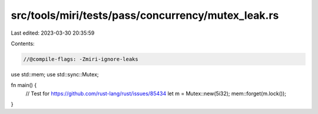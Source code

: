 src/tools/miri/tests/pass/concurrency/mutex_leak.rs
===================================================

Last edited: 2023-03-30 20:35:59

Contents:

.. code-block:: rs

    //@compile-flags: -Zmiri-ignore-leaks
use std::mem;
use std::sync::Mutex;

fn main() {
    // Test for https://github.com/rust-lang/rust/issues/85434
    let m = Mutex::new(5i32);
    mem::forget(m.lock());
}


